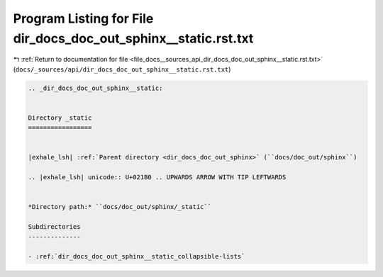 
.. _program_listing_file_docs__sources_api_dir_docs_doc_out_sphinx__static.rst.txt:

Program Listing for File dir_docs_doc_out_sphinx__static.rst.txt
================================================================

|exhale_lsh| :ref:`Return to documentation for file <file_docs__sources_api_dir_docs_doc_out_sphinx__static.rst.txt>` (``docs/_sources/api/dir_docs_doc_out_sphinx__static.rst.txt``)

.. |exhale_lsh| unicode:: U+021B0 .. UPWARDS ARROW WITH TIP LEFTWARDS

.. code-block:: cpp

   .. _dir_docs_doc_out_sphinx__static:
   
   
   Directory _static
   =================
   
   
   |exhale_lsh| :ref:`Parent directory <dir_docs_doc_out_sphinx>` (``docs/doc_out/sphinx``)
   
   .. |exhale_lsh| unicode:: U+021B0 .. UPWARDS ARROW WITH TIP LEFTWARDS
   
   
   *Directory path:* ``docs/doc_out/sphinx/_static``
   
   Subdirectories
   --------------
   
   - :ref:`dir_docs_doc_out_sphinx__static_collapsible-lists`
   
   
   
